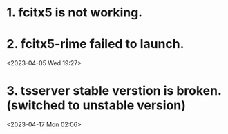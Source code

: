 * 1. fcitx5 is not working.
* 2. fcitx5-rime failed to launch.
<2023-04-05 Wed 19:27>

* 3. tsserver stable verstion is broken. (switched to unstable version)
<2023-04-17 Mon 02:06>
